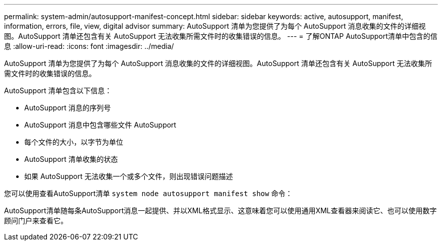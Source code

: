 ---
permalink: system-admin/autosupport-manifest-concept.html 
sidebar: sidebar 
keywords: active, autosupport, manifest, information, errors, file, view, digital advisor 
summary: AutoSupport 清单为您提供了为每个 AutoSupport 消息收集的文件的详细视图。AutoSupport 清单还包含有关 AutoSupport 无法收集所需文件时的收集错误的信息。 
---
= 了解ONTAP AutoSupport清单中包含的信息
:allow-uri-read: 
:icons: font
:imagesdir: ../media/


[role="lead"]
AutoSupport 清单为您提供了为每个 AutoSupport 消息收集的文件的详细视图。AutoSupport 清单还包含有关 AutoSupport 无法收集所需文件时的收集错误的信息。

AutoSupport 清单包含以下信息：

* AutoSupport 消息的序列号
* AutoSupport 消息中包含哪些文件 AutoSupport
* 每个文件的大小，以字节为单位
* AutoSupport 清单收集的状态
* 如果 AutoSupport 无法收集一个或多个文件，则出现错误问题描述


您可以使用查看AutoSupport清单 `system node autosupport manifest show` 命令：

AutoSupport清单随每条AutoSupport消息一起提供、并以XML格式显示、这意味着您可以使用通用XML查看器来阅读它、也可以使用数字顾问门户来查看它。
